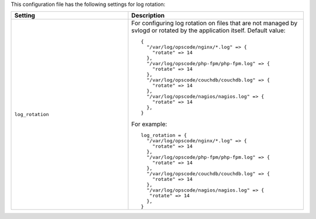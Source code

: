 .. The contents of this file may be included in multiple topics.
.. This file should not be changed in a way that hinders its ability to appear in multiple documentation sets.


This configuration file has the following settings for log rotation:

.. list-table::
   :widths: 200 300
   :header-rows: 1

   * - Setting
     - Description
   * - ``log_rotation``
     - For configuring log rotation on files that are not managed by svlogd or rotated by the application itself. Default value:
       ::

          {
            "/var/log/opscode/nginx/*.log" => {
              "rotate" => 14
            },
            "/var/log/opscode/php-fpm/php-fpm.log" => {
              "rotate" => 14
            },
            "/var/log/opscode/couchdb/couchdb.log" => {
              "rotate" => 14
            },
            "/var/log/opscode/nagios/nagios.log" => {
              "rotate" => 14
            },
          }

       For example:
       ::

          log_rotation = {
            "/var/log/opscode/nginx/*.log" => {
              "rotate" => 14
            },
            "/var/log/opscode/php-fpm/php-fpm.log" => {
              "rotate" => 14
            },
            "/var/log/opscode/couchdb/couchdb.log" => {
              "rotate" => 14
            },
            "/var/log/opscode/nagios/nagios.log" => {
             "rotate" => 14
            },
          }



